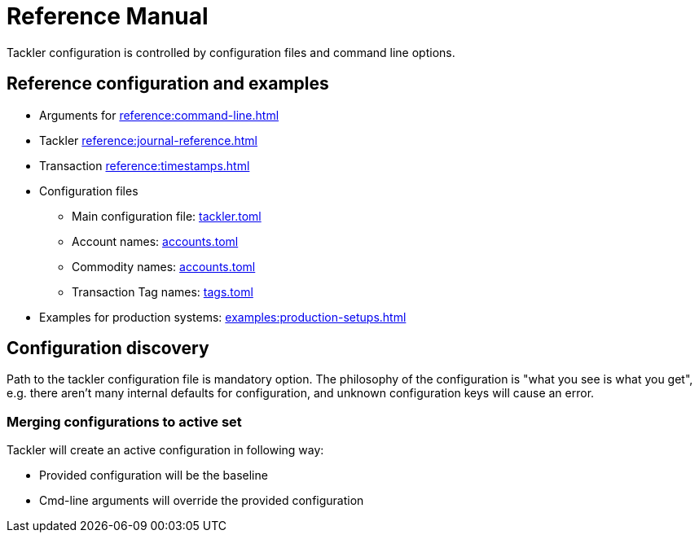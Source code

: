 = Reference Manual
:page-date: 2019-03-29 00:00:00 Z
:page-last_modified_at: 2024-12-01 00:00:00 Z

Tackler configuration is controlled by configuration files and command line options.

== Reference configuration and examples

* Arguments for xref:reference:command-line.adoc[]
* Tackler xref:reference:journal-reference.adoc[]
* Transaction xref:reference:timestamps.adoc[]
* Configuration files
  ** Main configuration file: xref:reference:tackler-toml.adoc[tackler.toml]
  ** Account names: xref:reference:accounts-toml.adoc[accounts.toml]
  ** Commodity names: xref:reference:accounts-toml.adoc[accounts.toml]
  ** Transaction Tag names: xref:reference:tags-toml.adoc[tags.toml]
* Examples for production systems: xref:examples:production-setups.adoc[]


== Configuration discovery

Path to the tackler configuration file is mandatory option.
The philosophy of the configuration is "what you see is what you get",
e.g. there aren't many internal defaults for configuration,
and unknown configuration keys will cause an error.

=== Merging configurations to active set

Tackler will create an active configuration in following way:

* Provided configuration will be the baseline
* Cmd-line arguments will override the provided configuration
